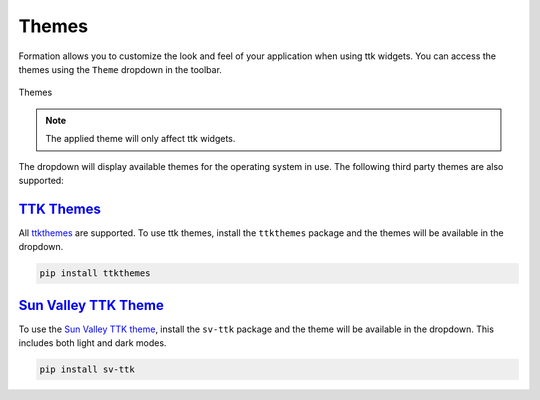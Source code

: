 .. _themes:

Themes
******

Formation allows you to customize the look and feel of your application when using ttk widgets.
You can access the themes using the ``Theme`` dropdown in the toolbar.

.. figure:: _static/theme_select.png
   :align: center

   Themes

.. note::

    The applied theme will only affect ttk widgets.

The dropdown will display available themes for the operating system in use.
The following third party themes are also supported:

`TTK Themes <https://ttkthemes.readthedocs.io/en/latest/themes.html>`_
-----------------------------------------------------------------------

All `ttkthemes <https://ttkthemes.readthedocs.io/en/latest/themes.html>`_ are supported. To use ttk themes, install the ``ttkthemes`` package
and the themes will be available in the dropdown.

.. code-block:: bash

    pip install ttkthemes

`Sun Valley TTK Theme <https://github.com/rdbende/Sun-Valley-ttk-theme>`_
---------------------------------------------------------------------------

To use the `Sun Valley TTK theme <https://github.com/rdbende/Sun-Valley-ttk-theme>`_, install the ``sv-ttk`` package and the theme will be available in the dropdown.
This includes both light and dark modes.

.. code-block:: bash

    pip install sv-ttk